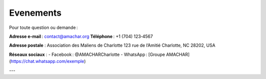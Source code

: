 Evenements
==========

Pour toute question ou demande :

**Adresse e‑mail** : contact@amachar.org  
**Téléphone** : +1 (704) 123‑4567

**Adresse postale** :  
Association des Maliens de Charlotte  
123 rue de l’Amitié  
Charlotte, NC 28202, USA

**Réseaux sociaux** :  
- Facebook : @AMACHARCharlotte  
- WhatsApp : [Groupe AMACHAR](https://chat.whatsapp.com/exemple)

---
